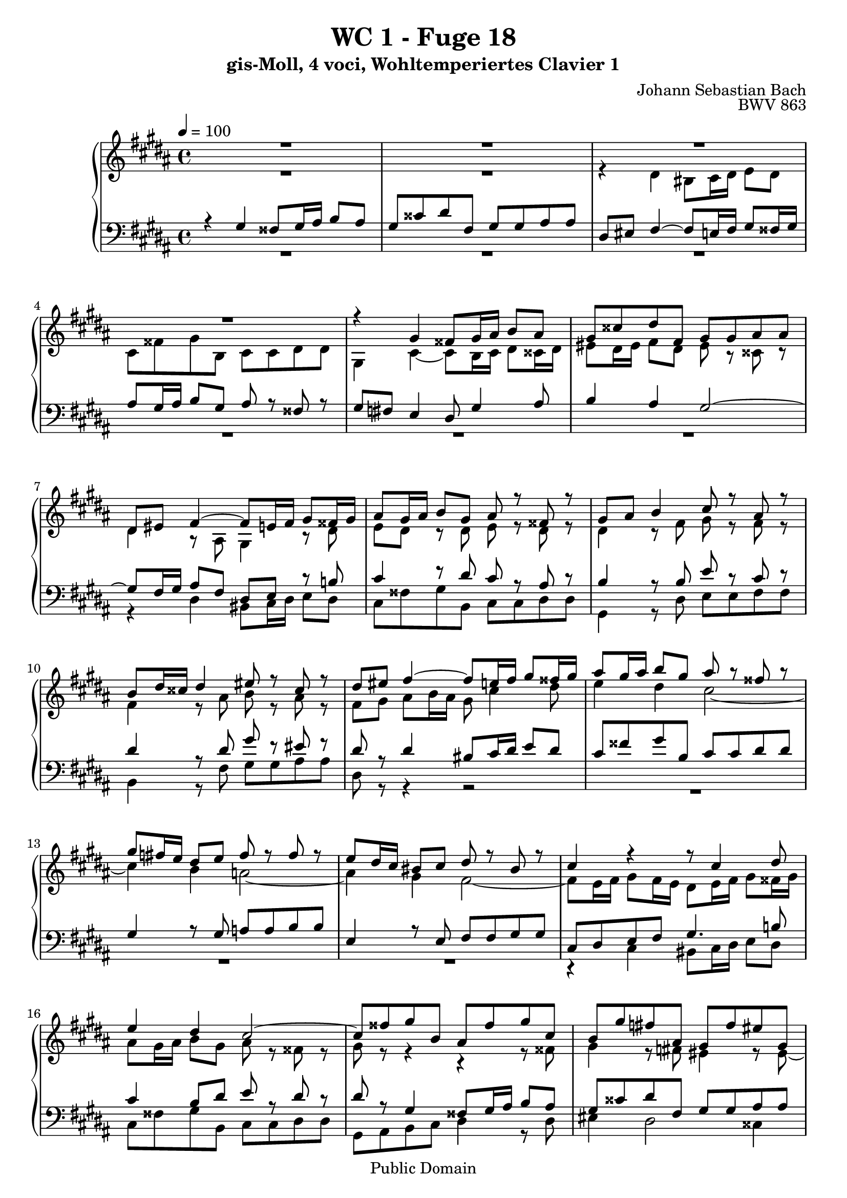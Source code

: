 %\version "2.22.2"
%\language "deutsch"

\header {
  title = "WC 1 - Fuge 18"
  subtitle = "gis-Moll, 4 voci, Wohltemperiertes Clavier 1"
  composer = "Johann Sebastian Bach"
  opus = "BWV 863"
  copyright = "Public Domain"
  tagline = ""
}

global = {
  \key gis \minor
  \time 4/4
  \tempo 4 = 100}


preambleUp = {\clef treble \global}
preambleDown = {\clef bass \global}

soprano = \relative c'' {
  \global
  
  R1 | % m. 1
  R1 | % m. 2
  R1 | % m. 3
  R1 | % m. 4
  r4 gis fisis8 gis16 ais b8 ais | % m. 5
  gis8 cisis dis fis, gis gis ais ais | % m. 6
  dis,8 eis fis4~ fis8 e!16 fis gis8 fisis16 gis | % m. 7
  ais8 gis16 ais b8 gis ais r fisis r | % m. 8
  gis8 ais b4 cis8 r ais r | % m. 9
  b8 dis16 cisis dis4 eis8 r cisis r | % m. 10
  dis8 eis fis4~ fis8 e!16 fis gis8 fisis16 gis | % m. 11
  ais8 gis16 ais b8 gis ais r fisis r | % m. 12
  gis8 \once \override Accidental #'restore-first = ##t fis!16 e dis8 e fis r fis r | % m. 13
  e8 dis16 cis bis8 cis dis r bis r | % m. 14
  cis4 r r8 cis4 dis8 | % m. 15
  e4 dis cis2~ | % m. 16
  cis8 fisis gis b, ais fisis' gis cis, | % m. 17
  b8 gis' \once \override Accidental #'restore-first = ##t fis! ais, gis fis' eis gis, | % m. 18
  fis4 r r2 | % m. 19
  R1 | % m. 20
  R1 | % m. 21
  R1 | % m. 22
  R1 | % m. 23
  r4 dis' cisis8 dis16 eis fis!8 eis | % m. 24
  dis8 gisis ais cis, dis dis eis eis | % m. 25
  ais,8 eis' fis4~ fis8 ais b4~ | % m. 26
  b8 e, dis4 cis2~ | % m. 27
  cis4 b~ b8 ais16 gis ais fis bis8 | % m. 28
  cis2~ cis8 b16 ais b gis cisis8 | % m. 29
  dis8 \once \override Accidental #'restore-first = ##t cis!16 b ais8 b cis r ais r | % m. 30
  b8 ais16 gis fisis8 gis ais r fisis r | % m. 31
  gis4 r r8 gis4 ais8 | % m. 32
  b4 ais gis2~ | % m. 33
  gis4 fis e2~ | % m. 34
  e8 dis b'2 a!4~ | % m. 35
  a4 r8 gis ais ais bis bis | % m. 36
  cis4 r8 cis bis cis16 dis e8 dis | % m. 37
  cis8 fisis gis b, cis cis dis dis | % m. 38
  gis,8 bis cis2 b!4~ | % m. 39
  b4 ais8 gis fisis gis4 fisis8 | % m. 40
  gis1 \fermata \bar "|." | % m. 41
    
}

alto = \relative c' {
  \global
  
  R1 | % m. 1
  R1 | % m. 2
  r4 dis bis8 cis16 dis e8 dis | % m. 3
  cis8 fisis gis b, cis cis dis dis | % m. 4
  gis,4 cis~ cis8 b16 cis dis8 cisis16 dis | % m. 5
  eis8 dis16 eis fis8 dis eis r cisis r | % m. 6
  dis4 r8 ais gis4 r8 dis' | % m. 7
  e8 dis r dis e r dis r | % m. 8
  dis4 r8 fis gis r fis r | % m. 9
  fis4 r8 ais b r ais r | % m. 10
  fis8 gis ais b16 ais gis8 cis4 dis8 | % m. 11
  e4 dis cis2~ | % m. 12
  cis4 b a!2~ | % m. 13
  a4 gis fis2~ | % m. 14
  fis8 e16 fis gis8 fis16 e dis8 e16 fis gis8 fisis16 gis | % m. 15
  ais8 gis16 ais b8 gis ais r fisis r | % m. 16
  gis8 r r4 r r8 fisis | % m. 17
  gis4 r8 \once \override Accidental #'restore-first = ##t fis! eis4 r8 eis~ | % m. 18
  eis8 dis16 cisis dis4 bis8 cis16 dis e!8 dis | % m. 19
  cis8 fisis gis b, cis cis dis dis | % m. 20
  gis,8 fisis' gis4~ gis8 fis16 eis fis dis gisis8 | % m. 21
  ais2~ ais8 gisis16 fisis gisis eis ais8 | % m. 22
  bis2~ bis8 ais16 gisis ais bis cis8~ | % m. 23
  cis8 bis16 ais gisis ais fisis gisis ais2~ | % m. 24
  ais8 bis cis ais b!4~ b16 ais, b cis | % m. 25
  dis4 cis8 ais' b4 r16 dis e! fis | % m. 26
  gis8 r r fis, gis ais16 b e,4~ | % m. 27
  e8 dis16 cis dis b eis8 fis2~ | % m. 28
  fis8 e16 dis e cis fisis8 gis2~ | % m. 29
  gis4 fis e2~ | % m. 30
  e4 dis cis2~ | % m. 31
  cis8 b16 cis dis8 cis16 b ais8 bis16 cis dis8 cisis16 dis | % m. 32
  eis8 dis16 eis fis8 dis eis r cisis r | % m. 33
  dis8 \once \override Accidental #'restore-first = ##t cis!16 b ais8 b cis r ais r | % m. 34
  b4 r8 b cis cis dis dis | % m. 35
  e16 b cis dis e8 gis fis2~ | % m. 36
  fis16 dis e fis gis8 fis16 e dis8 gis4 fisis16 gis | % m. 37
  ais8 gis16 ais b8 gis a! r a r | % m. 38
  dis,8 r r gis ais! r gis fis! | % m. 39
  e8 dis cis4~ cis8 b ais4 | % m. 40
  bis1 \fermata \bar  "|." | % m. 41
    
}

tenor = \relative c' {
  \global
  
  r4 gis fisis8 gis16 ais b8 ais | % m. 1
  gis8 cisis dis fis, gis gis ais ais | % m. 2
  dis,8 eis fis4~ fis8 e!16 fis gis8 fisis16 gis | % m. 3
  ais8 gis16 ais b8 gis ais r fisis r | % m. 4
  gis8 \once \override Accidental #'restore-first = ##t fis! e4 dis8 gis4 ais8 | % m. 5
  b4 ais gis2~ | % m. 6
  gis8 fis16 gis ais8 fis dis e r b'! | % m. 7
  cis4 r8 dis cis r ais r | % m. 8
  b4 r8 b e r cis r | % m. 9
  dis4 r8 dis gis r eis r | % m. 10
  dis8 r dis4 bis8 cis16 dis e8 dis | % m. 11
  cis8 fisis gis b, cis cis dis dis | % m. 12
  gis,4 r8 gis a! a b b | % m. 13
  e,4 r8 e fis fis gis gis | % m. 14
  cis,8 dis e fis gis4. b!8 | % m. 15
  cis4 b8 dis e r dis r | % m. 16
  dis8 r gis,4 fisis8 gis16 ais b8 ais | % m. 17
  gis8 cisis dis fis, gis gis ais ais | % m. 18
  dis,8 eis fis4~ fis8 e!16 fis gis8 fisis16 gis | % m. 19
  ais8 gis16 ais b8 gis ais r fisis r | % m. 20
  gis4 r8 b ais gis ais bis | % m. 21
  eis,8 dis' eis fisis bis, ais bis cis | % m. 22
  dis2~ dis8 cis16 bis cis8 ais~ | % m. 23
  ais16 ais dis cis bis ais bis8 ais bis16 cisis dis8 eis | % m. 24
  \clef treble fis4~ fis16 gis fis eis dis cis b! ais gis4 | % m. 25
  fis8 gis ais cis dis2 | % m. 26
  cis4. b8 b r ais r | % m. 27
  b4 r r2 | % m. 28
  R1 | % m. 29
  R1 | % m. 30
  R1 | % m. 31
  r4 \clef bass gis fisis8 gis16 ais bis8 ais | % m. 32
  gis8 cisis dis fis, gis gis ais ais | % m. 33
  dis,4 r8 dis e e fis fis | % m. 34
  b,16 dis e fis gis2 fis4 | % m. 35
  e4 r8 b' cis cis dis dis | % m. 36
  gis,2~ gis8 ais16 bis cis8 dis | % m. 37
  e4 dis e8 r fis r | % m. 38
  bis,8 r r e dis r dis4 | % m. 39
  cis4 r8 cis, dis2 | % m. 40
  dis1 \fermata \bar "|." | % m. 41
    
}

bass = \relative c {
  \global
  
  R1 | % m. 1
  R1 | % m. 2
  R1 | % m. 3
  R1 | % m. 4
  R1 | % m. 5
  R1 | % m. 6
  r4 dis bis8 cis16 dis e8 dis | % m. 7
  cis8 fisis gis b, cis cis dis dis | % m. 8
  gis,4 r8 dis' e e fis fis | % m. 9
  b,4 r8 fis' gis gis ais ais | % m. 10
  dis,8 r r4 r2 | % m. 11
  R1 | % m. 12
  R1 | % m. 13
  R1 | % m. 14
  r4 cis bis8 cis16 dis e8 dis | % m. 15
  cis8 fisis gis b, cis cis dis dis | % m. 16
  gis,8 ais b cis dis4 r8 dis | % m. 17
  eis4 dis2 cisis4 | % m. 18
  dis4 r16 dis, e! fis gis8 cis4 dis8 | % m. 19
  e4 dis cis2~ | % m. 20
  cis8 b16 ais b gis cisis8 dis2~ | % m. 21
  dis8 cis16 bis cis ais disis8 eis!2~ | % m. 22
  eis8 dis16 cis dis bis eis8 fis4~ fis8. eis16 | % m. 23
  dis4 eis ais, r | % m. 24
  R1 | % m. 25
  r4 fis' dis8 e!16 fis gis8 fis | % m. 26
  e8 ais b dis, e e fis fis | % m. 27
  b,8 ais gis cis fis, e! dis gis | % m. 28
  cis8 b ais dis gis, fis eis ais | % m. 29
  dis,4 r8 dis' e e fis fis | % m. 30
  b,4 r8 b cis cis dis dis | % m. 31
  gis,8 ais b cis dis fis~ fis16 gis fis eis | % m. 32
  dis16 cisis bis ais gis fis gis ais b!4 ais8 gis | % m. 33
  fis8 ais dis,4 r2 | % m. 34
  r4 r8 gis a! a b b | % m. 35
  e,4 e'2 dis4 | % m. 36
  cis8 dis e fis gis2~ | % m. 37
  gis2. fis4~ | % m. 38
  fis4 r8 e fisis, fisis gis gis | % m. 39
  cis,8 dis e4 dis2 | % m. 40
  gis1 \fermata \bar "|." | % m. 41
    
}




\score {
  \new PianoStaff <<
    %\set PianoStaff.instrumentName = #"Piano  "
    \new Staff = "upper" \relative c' {\preambleUp
  <<
  \new Voice = "s" { \voiceOne \soprano }
  \\
  \new Voice ="a" { \voiceTwo \alto }
  >>
}
    \new Staff = "lower" \relative c {\preambleDown
  <<
   \new Voice = "t" { \voiceThree \tenor }
    \\
   \new Voice = "b" { \voiceFour \bass }
  >>
}
  >>
  \layout { }
}

\score {
  \new PianoStaff <<
   \new Staff = "upper" \relative c' {\preambleUp
  <<
  \new Voice { \voiceOne \soprano }
  \\
  \new Voice { \voiceTwo \alto }
  >>
}
    \new Staff = "lower" \relative c {\preambleDown
  <<
    \new Voice { \voiceThree \tenor }
    \\
    \new Voice { \voiceFour \bass }
  >>
}
  >>
  \midi { }
}